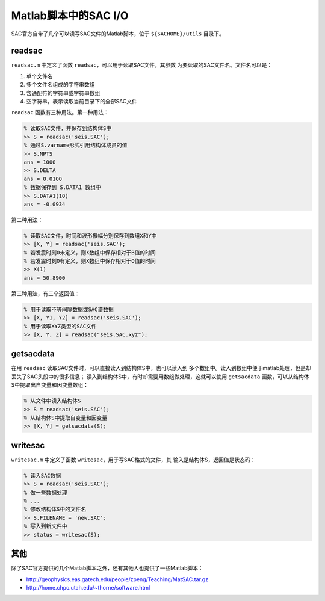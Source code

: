 Matlab脚本中的SAC I/O
=====================

SAC官方自带了几个可以读写SAC文件的Matlab脚本，位于 ``${SACHOME}/utils``
目录下。

readsac
-------

``readsac.m`` 中定义了函数 ``readsac``\ ，可以用于读取SAC文件，其参数
为要读取的SAC文件名。文件名可以是：

#. 单个文件名

#. 多个文件名组成的字符串数组

#. 含通配符的字符串或字符串数组

#. 空字符串，表示读取当前目录下的全部SAC文件

``readsac`` 函数有三种用法。第一种用法：

.. code:: matlab

    % 读取SAC文件，并保存到结构体S中
    >> S = readsac('seis.SAC');
    % 通过S.varname形式引用结构体成员的值
    >> S.NPTS
    ans = 1000
    >> S.DELTA
    ans = 0.0100
    % 数据保存到 S.DATA1 数组中
    >> S.DATA1(10)
    ans = -0.0934

第二种用法：

.. code:: matlab

    % 读取SAC文件，时间和波形振幅分别保存到数组X和Y中
    >> [X, Y] = readsac('seis.SAC');
    % 若发震时刻O未定义，则X数组中保存相对于B值的时间
    % 若发震时刻O有定义，则X数组中保存相对于O值的时间
    >> X(1)
    ans = 50.8900

第三种用法，有三个返回值：

.. code:: matlab

    % 用于读取不等间隔数据或SAC谱数据
    >> [X, Y1, Y2] = readsac('seis.SAC');
    % 用于读取XYZ类型的SAC文件
    >> [X, Y, Z] = readsac("seis.SAC.xyz");

getsacdata
----------

在用 ``readsac`` 读取SAC文件时，可以直接读入到结构体S中，也可以读入到
多个数组中。读入到数组中便于matlab处理，但是却丢失了SAC头段中的很多信息；
读入到结构体S中，有时却需要用数组做处理，这就可以使用 ``getsacdata``
函数，可以从结构体S中提取出自变量和因变量数组：

.. code:: matlab

    % 从文件中读入结构体S
    >> S = readsac('seis.SAC');
    % 从结构体S中提取自变量和因变量
    >> [X, Y] = getsacdata(S);

writesac
--------

``writesac.m`` 中定义了函数 ``writesac``\ ，用于写SAC格式的文件，其
输入是结构体S，返回值是状态码：

.. code:: matlab

    % 读入SAC数据
    >> S = readsac('seis.SAC');
    % 做一些数据处理
    % ...
    % 修改结构体S中的文件名
    >> S.FILENAME = 'new.SAC';
    % 写入到新文件中
    >> status = writesac(S);

其他
----

除了SAC官方提供的几个Matlab脚本之外，还有其他人也提供了一些Matlab脚本：

-  http://geophysics.eas.gatech.edu/people/zpeng/Teaching/MatSAC.tar.gz

-  http://home.chpc.utah.edu/~thorne/software.html
